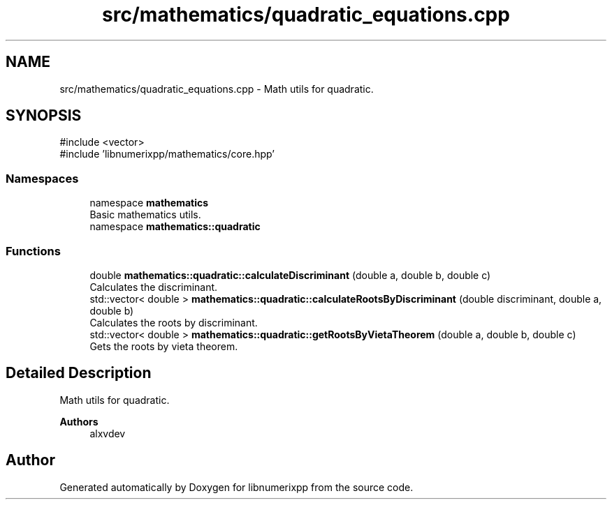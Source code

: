 .TH "src/mathematics/quadratic_equations.cpp" 3 "Version 0.1.0" "libnumerixpp" \" -*- nroff -*-
.ad l
.nh
.SH NAME
src/mathematics/quadratic_equations.cpp \- Math utils for quadratic\&.  

.SH SYNOPSIS
.br
.PP
\fR#include <vector>\fP
.br
\fR#include 'libnumerixpp/mathematics/core\&.hpp'\fP
.br

.SS "Namespaces"

.in +1c
.ti -1c
.RI "namespace \fBmathematics\fP"
.br
.RI "Basic mathematics utils\&. "
.ti -1c
.RI "namespace \fBmathematics::quadratic\fP"
.br
.in -1c
.SS "Functions"

.in +1c
.ti -1c
.RI "double \fBmathematics::quadratic::calculateDiscriminant\fP (double a, double b, double c)"
.br
.RI "Calculates the discriminant\&. "
.ti -1c
.RI "std::vector< double > \fBmathematics::quadratic::calculateRootsByDiscriminant\fP (double discriminant, double a, double b)"
.br
.RI "Calculates the roots by discriminant\&. "
.ti -1c
.RI "std::vector< double > \fBmathematics::quadratic::getRootsByVietaTheorem\fP (double a, double b, double c)"
.br
.RI "Gets the roots by vieta theorem\&. "
.in -1c
.SH "Detailed Description"
.PP 
Math utils for quadratic\&. 


.PP
\fBAuthors\fP
.RS 4
alxvdev 
.RE
.PP

.SH "Author"
.PP 
Generated automatically by Doxygen for libnumerixpp from the source code\&.
